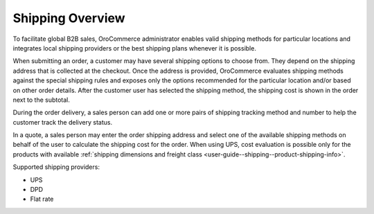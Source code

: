 Shipping Overview
-----------------

.. begin

To facilitate global B2B sales, OroCommerce administrator enables valid shipping methods for particular locations and integrates local shipping providers or the best shipping plans whenever it is possible.

When submitting an order, a customer may have several shipping options to choose from. They depend on the shipping address that is collected at the checkout. Once the address is provided, OroCommerce evaluates shipping methods against the special shipping rules and exposes only the options recommended for the particular location and/or based on other order details. After the customer user has selected the shipping method, the shipping cost is shown in the order next to the subtotal.

During the order delivery, a sales person can add one or more pairs of shipping tracking method and number to help the customer track the delivery status.

In a quote, a sales person may enter the order shipping address and select one of the available shipping methods on behalf of the user to calculate the shipping cost for the order. When using UPS, cost evaluation is possible only for the products with available :ref:`shipping dimensions and freight class <user-guide--shipping--product-shipping-info>`.

Supported shipping providers:

* UPS

* DPD

* Flat rate


